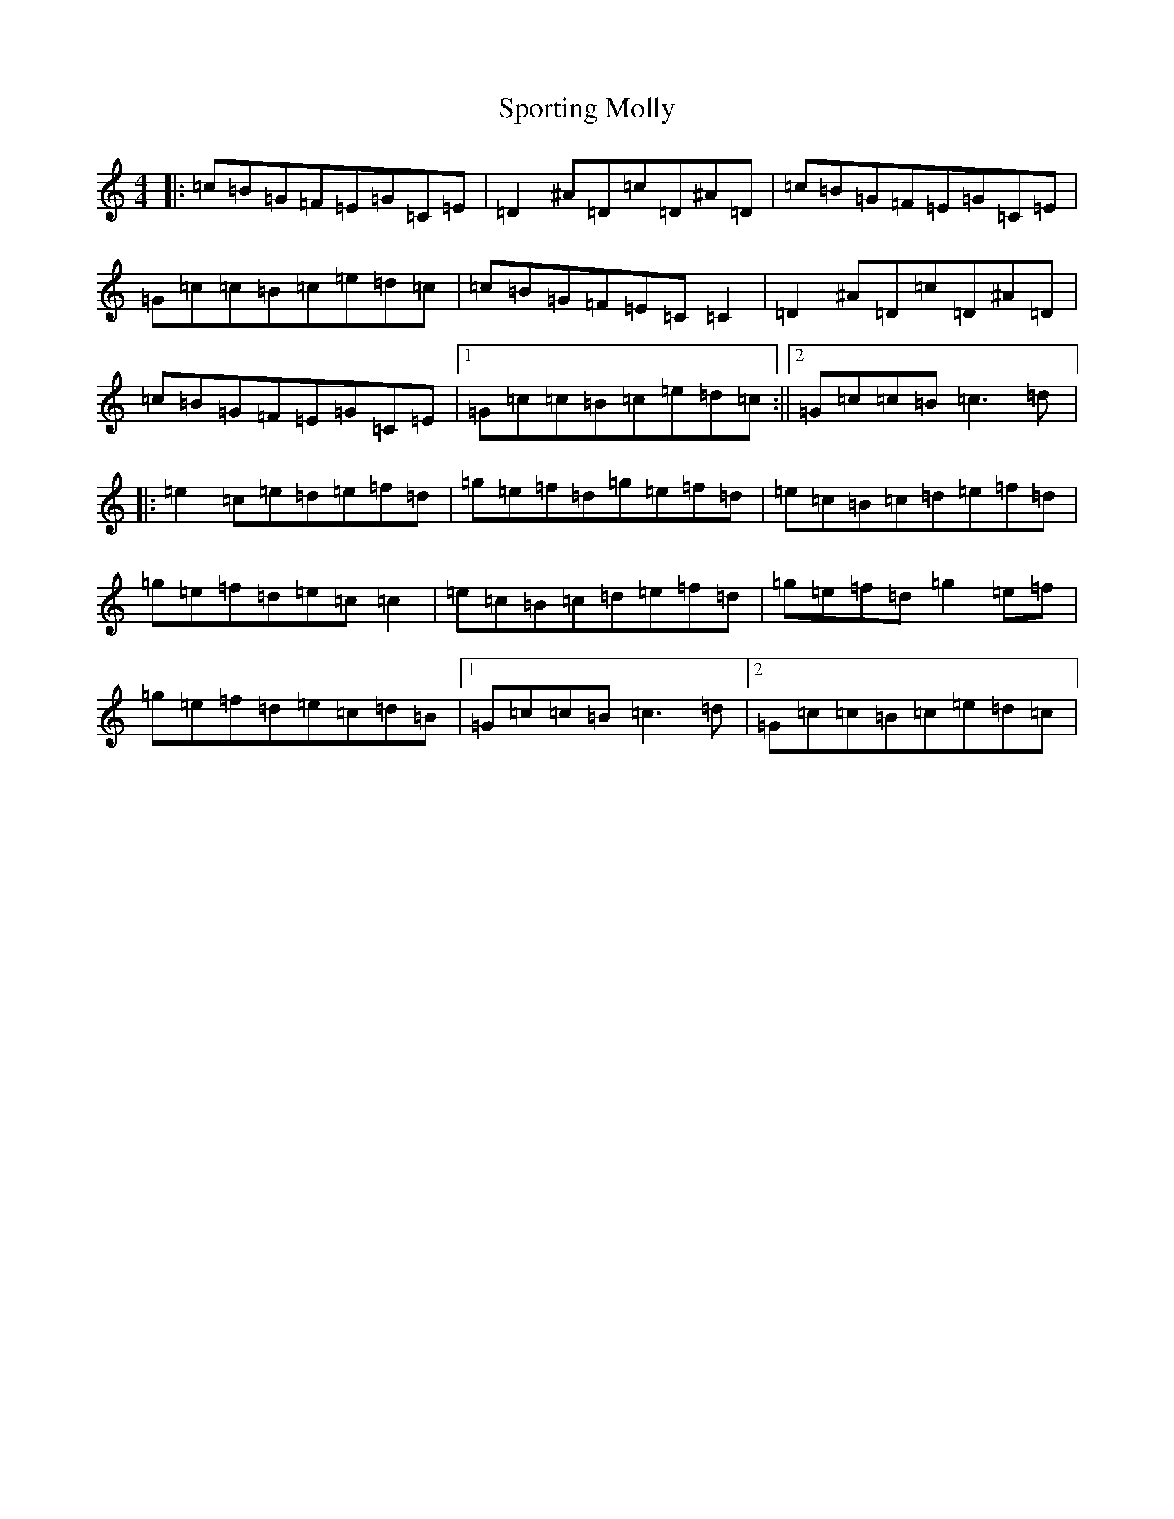 X: 13676
T: Sporting Molly
S: https://thesession.org/tunes/65#setting24212
Z: D Major
R: reel
M:4/4
L:1/8
K: C Major
|:=c=B=G=F=E=G=C=E|=D2^A=D=c=D^A=D|=c=B=G=F=E=G=C=E|=G=c=c=B=c=e=d=c|=c=B=G=F=E=C=C2|=D2^A=D=c=D^A=D|=c=B=G=F=E=G=C=E|1=G=c=c=B=c=e=d=c:||2=G=c=c=B=c3=d|:=e2=c=e=d=e=f=d|=g=e=f=d=g=e=f=d|=e=c=B=c=d=e=f=d|=g=e=f=d=e=c=c2|=e=c=B=c=d=e=f=d|=g=e=f=d=g2=e=f|=g=e=f=d=e=c=d=B|1=G=c=c=B=c3=d|2=G=c=c=B=c=e=d=c|
